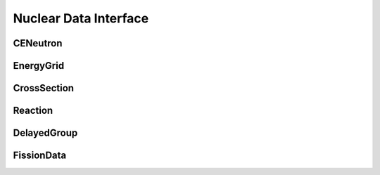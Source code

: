 .. _api_nuclear_data:

======================
Nuclear Data Interface
======================

CENeutron
-------

.. doxygenclass:: pndl::CENeutron

EnergyGrid
----------

.. doxygenclass:: pndl::EnergyGrid

CrossSection
------------

.. doxygenclass:: pndl::CrossSection

Reaction
--------

.. doxygenclass:: pndl::Reaction

DelayedGroup
------------

.. doxygenclass:: pndl::DelayedGroup

FissionData
-----------

.. doxygenclass:: pndl::FissionData
